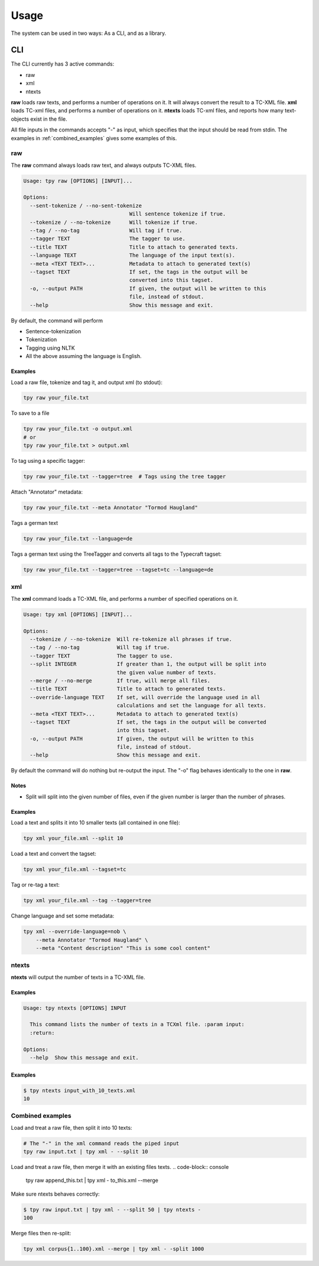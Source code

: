 =========
Usage
=========

The system can be used in two ways: As a CLI, and as a library.

CLI
------

The CLI currently has 3 active commands:

* raw
* xml
* ntexts

**raw** loads raw texts, and performs a number of operations on it. It will always convert the result to a TC-XML file.
**xml** loads TC-xml files, and performs a number of operations on it.
**ntexts** loads TC-xml files, and reports how many text-objects exist in the file.

All file inputs in the commands accepts "-" as input, which specifies that the input should be read from stdin.
The examples in :ref:`combined_examples` gives some examples of this.

raw
________________

The **raw** command always loads raw text, and always outputs TC-XML files.


.. code-block:: console

    Usage: tpy raw [OPTIONS] [INPUT]...

    Options:
      --sent-tokenize / --no-sent-tokenize
                                      Will sentence tokenize if true.
      --tokenize / --no-tokenize      Will tokenize if true.
      --tag / --no-tag                Will tag if true.
      --tagger TEXT                   The tagger to use.
      --title TEXT                    Title to attach to generated texts.
      --language TEXT                 The language of the input text(s).
      --meta <TEXT TEXT>...           Metadata to attach to generated text(s)
      --tagset TEXT                   If set, the tags in the output will be
                                      converted into this tagset.
      -o, --output PATH               If given, the output will be written to this
                                      file, instead of stdout.
      --help                          Show this message and exit.

By default, the command will perform

* Sentence-tokenization
* Tokenization
* Tagging using NLTK
* All the above assuming the language is English.

Examples
..................

Load a raw file, tokenize and tag it, and output xml (to stdout):

.. code-block:: console

    tpy raw your_file.txt

To save to a file

.. code-block:: console

    tpy raw your_file.txt -o output.xml
    # or
    tpy raw your_file.txt > output.xml

To tag using a specific tagger:

.. code-block:: console

    tpy raw your_file.txt --tagger=tree  # Tags using the tree tagger

Attach "Annotator" metadata:

.. code-block:: console

    tpy raw your_file.txt --meta Annotator "Tormod Haugland"

Tags a german text

.. code-block:: console

    tpy raw your_file.txt --language=de

Tags a german text using the TreeTagger and converts all tags to the Typecraft tagset:

.. code-block:: console

    tpy raw your_file.txt --tagger=tree --tagset=tc --language=de

xml
________________

The **xml** command loads a TC-XML file, and performs a number of specified operations on it.

.. code-block:: console

    Usage: tpy xml [OPTIONS] [INPUT]...

    Options:
      --tokenize / --no-tokenize  Will re-tokenize all phrases if true.
      --tag / --no-tag            Will tag if true.
      --tagger TEXT               The tagger to use.
      --split INTEGER             If greater than 1, the output will be split into
                                  the given value number of texts.
      --merge / --no-merge        If true, will merge all files.
      --title TEXT                Title to attach to generated texts.
      --override-language TEXT    If set, will override the language used in all
                                  calculations and set the language for all texts.
      --meta <TEXT TEXT>...       Metadata to attach to generated text(s)
      --tagset TEXT               If set, the tags in the output will be converted
                                  into this tagset.
      -o, --output PATH           If given, the output will be written to this
                                  file, instead of stdout.
      --help                      Show this message and exit.


By default the command will do nothing but re-output the input. The "-o" flag behaves identically to the
one in **raw**.

Notes
...................

* Split will split into the given number of files, even if the given number is larger than the number of phrases.

Examples
....................

Load a text and splits it into 10 smaller texts (all contained in one file):

.. code-block:: console

    tpy xml your_file.xml --split 10

Load a text and convert the tagset:

.. code-block:: console

    tpy xml your_file.xml --tagset=tc

Tag or re-tag a text:

.. code-block:: console

    tpy xml your_file.xml --tag --tagger=tree

Change language and set some metadata:

.. code-block:: console

    tpy xml --override-language=nob \
        --meta Annotator "Tormod Haugland" \
        --meta "Content description" "This is some cool content"

ntexts
_________________

**ntexts** will output the number of texts in a TC-XML file.

Examples
......................

.. code-block:: console

    Usage: tpy ntexts [OPTIONS] INPUT

      This command lists the number of texts in a TCXml file. :param input:
      :return:

    Options:
      --help  Show this message and exit.


Examples
......................

.. code-block:: console

    $ tpy ntexts input_with_10_texts.xml
    10



.. _combined_examples:

Combined examples
_____________________

Load and treat a raw file, then split it into 10 texts:

.. code-block:: console

    # The "-" in the xml command reads the piped input
    tpy raw input.txt | tpy xml - --split 10

Load and treat a raw file, then merge it with an existing files texts.
.. code-block:: console

    tpy raw append_this.txt | tpy xml - to_this.xml --merge

Make sure ntexts behaves correctly:

.. code-block:: console

    $ tpy raw input.txt | tpy xml - --split 50 | tpy ntexts -
    100

Merge files then re-split:

.. code-block::  console

    tpy xml corpus{1..100}.xml --merge | tpy xml - -split 1000
